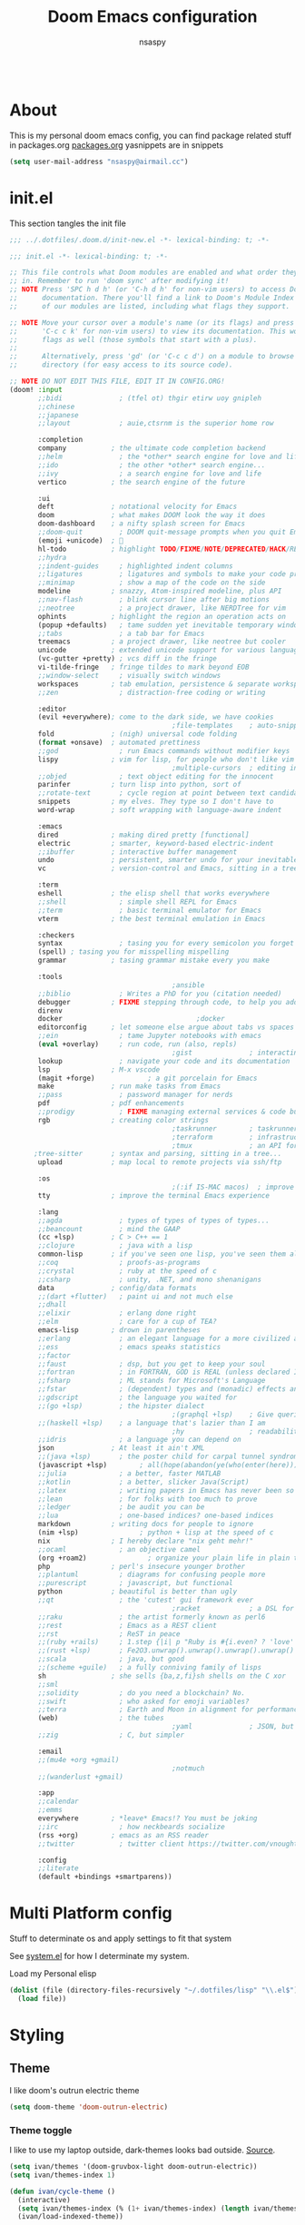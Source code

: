 #+title: Doom Emacs configuration
#+author: nsaspy
#+property: header-args :emacs-lisp tangle: ./config.el :tangle yes :results none
#+startup: org-startup-folded: show2levels
#+disable_spellchecker: t
#+begin_src emacs-lisp;; -*- lexical-binding: t -*-
#+end_src
* About
This is my personal doom emacs config, you can find package related stuff in packages.org [[file:./packages.org][packages.org]]
yasnippets are in snippets

#+begin_src emacs-lisp
(setq user-mail-address "nsaspy@airmail.cc")
#+end_src
* init.el
This section tangles the init file
#+begin_src emacs-lisp :tangle ./init.el
;;; ../.dotfiles/.doom.d/init-new.el -*- lexical-binding: t; -*-

;;; init.el -*- lexical-binding: t; -*-

;; This file controls what Doom modules are enabled and what order they load
;; in. Remember to run 'doom sync' after modifying it!
;; NOTE Press 'SPC h d h' (or 'C-h d h' for non-vim users) to access Doom's
;;      documentation. There you'll find a link to Doom's Module Index where all
;;      of our modules are listed, including what flags they support.

;; NOTE Move your cursor over a module's name (or its flags) and press 'K' (or
;;      'C-c c k' for non-vim users) to view its documentation. This works on
;;      flags as well (those symbols that start with a plus).
;;
;;      Alternatively, press 'gd' (or 'C-c c d') on a module to browse its
;;      directory (for easy access to its source code).

;; NOTE DO NOT EDIT THIS FILE, EDIT IT IN CONFIG.ORG!
(doom! :input
       ;;bidi              ; (tfel ot) thgir etirw uoy gnipleh
       ;;chinese
       ;;japanese
       ;;layout            ; auie,ctsrnm is the superior home row

       :completion
       company           ; the ultimate code completion backend
       ;;helm              ; the *other* search engine for love and life
       ;;ido               ; the other *other* search engine...
       ;;ivy               ; a search engine for love and life
       vertico           ; the search engine of the future

       :ui
       deft              ; notational velocity for Emacs
       doom              ; what makes DOOM look the way it does
       doom-dashboard    ; a nifty splash screen for Emacs
       ;;doom-quit         ; DOOM quit-message prompts when you quit Emacs
       (emoji +unicode)  ; 🙂
       hl-todo           ; highlight TODO/FIXME/NOTE/DEPRECATED/HACK/REVIEW
       ;;hydra
       ;;indent-guides     ; highlighted indent columns
       ;;ligatures         ; ligatures and symbols to make your code pretty again
       ;;minimap           ; show a map of the code on the side
       modeline          ; snazzy, Atom-inspired modeline, plus API
       ;;nav-flash         ; blink cursor line after big motions
       ;;neotree           ; a project drawer, like NERDTree for vim
       ophints           ; highlight the region an operation acts on
       (popup +defaults)   ; tame sudden yet inevitable temporary windows
       ;;tabs              ; a tab bar for Emacs
       treemacs          ; a project drawer, like neotree but cooler
       unicode           ; extended unicode support for various languages
       (vc-gutter +pretty) ; vcs diff in the fringe
       vi-tilde-fringe   ; fringe tildes to mark beyond EOB
       ;;window-select     ; visually switch windows
       workspaces        ; tab emulation, persistence & separate workspaces
       ;;zen               ; distraction-free coding or writing

       :editor
       (evil +everywhere); come to the dark side, we have cookies
                                        ;file-templates    ; auto-snippets for empty files
       fold              ; (nigh) universal code folding
       (format +onsave)  ; automated prettiness
       ;;god               ; run Emacs commands without modifier keys
       lispy             ; vim for lisp, for people who don't like vim
                                        ;multiple-cursors  ; editing in many places at once
       ;;objed             ; text object editing for the innocent
       parinfer          ; turn lisp into python, sort of
       ;;rotate-text       ; cycle region at point between text candidates
       snippets          ; my elves. They type so I don't have to
       word-wrap         ; soft wrapping with language-aware indent

       :emacs
       dired             ; making dired pretty [functional]
       electric          ; smarter, keyword-based electric-indent
       ;;ibuffer         ; interactive buffer management
       undo              ; persistent, smarter undo for your inevitable mistakes
       vc                ; version-control and Emacs, sitting in a tree

       :term
       eshell            ; the elisp shell that works everywhere
       ;;shell             ; simple shell REPL for Emacs
       ;;term              ; basic terminal emulator for Emacs
       vterm             ; the best terminal emulation in Emacs

       :checkers
       syntax              ; tasing you for every semicolon you forget
       (spell) ; tasing you for misspelling mispelling
       grammar           ; tasing grammar mistake every you make

       :tools
                                        ;ansible
       ;;biblio            ; Writes a PhD for you (citation needed)
       debugger          ; FIXME stepping through code, to help you add bugs
       direnv
       docker                                 ;docker
       editorconfig      ; let someone else argue about tabs vs spaces
       ;;ein               ; tame Jupyter notebooks with emacs
       (eval +overlay)     ; run code, run (also, repls)
                                        ;gist              ; interacting with github gists
       lookup              ; navigate your code and its documentation
       lsp               ; M-x vscode
       (magit +forge)             ; a git porcelain for Emacs
       make              ; run make tasks from Emacs
       ;;pass              ; password manager for nerds
       pdf               ; pdf enhancements
       ;;prodigy           ; FIXME managing external services & code builders
       rgb               ; creating color strings
                                        ;taskrunner        ; taskrunner for all your projects
                                        ;terraform         ; infrastructure as code
                                        ;tmux              ; an API for interacting with tmux
      ;tree-sitter       ; syntax and parsing, sitting in a tree...
       upload            ; map local to remote projects via ssh/ftp

       :os
                                        ;(:if IS-MAC macos)  ; improve compatibility with macOS
       tty               ; improve the terminal Emacs experience

       :lang
       ;;agda              ; types of types of types of types...
       ;;beancount         ; mind the GAAP
       (cc +lsp)         ; C > C++ == 1
       ;;clojure           ; java with a lisp
       common-lisp       ; if you've seen one lisp, you've seen them all
       ;;coq               ; proofs-as-programs
       ;;crystal           ; ruby at the speed of c
       ;;csharp            ; unity, .NET, and mono shenanigans
       data              ; config/data formats
       ;;(dart +flutter)   ; paint ui and not much else
       ;;dhall
       ;;elixir            ; erlang done right
       ;;elm               ; care for a cup of TEA?
       emacs-lisp        ; drown in parentheses
       ;;erlang            ; an elegant language for a more civilized age
       ;;ess               ; emacs speaks statistics
       ;;factor
       ;;faust             ; dsp, but you get to keep your soul
       ;;fortran           ; in FORTRAN, GOD is REAL (unless declared INTEGER)
       ;;fsharp            ; ML stands for Microsoft's Language
       ;;fstar             ; (dependent) types and (monadic) effects and Z3
       ;;gdscript          ; the language you waited for
       ;;(go +lsp)         ; the hipster dialect
                                        ;(graphql +lsp)    ; Give queries a REST
       ;;(haskell +lsp)    ; a language that's lazier than I am
                                        ;hy                ; readability of scheme w/ speed of python
       ;;idris             ; a language you can depend on
       json              ; At least it ain't XML
       ;;(java +lsp)       ; the poster child for carpal tunnel syndrome
       (javascript +lsp)        ; all(hope(abandon(ye(who(enter(here))))))
       ;;julia             ; a better, faster MATLAB
       ;;kotlin            ; a better, slicker Java(Script)
       ;;latex             ; writing papers in Emacs has never been so fun
       ;;lean              ; for folks with too much to prove
       ;;ledger            ; be audit you can be
       ;;lua               ; one-based indices? one-based indices
       markdown          ; writing docs for people to ignore
       (nim +lsp)               ; python + lisp at the speed of c
       nix               ; I hereby declare "nix geht mehr!"
       ;;ocaml             ; an objective camel
       (org +roam2)               ; organize your plain life in plain text
       php               ; perl's insecure younger brother
       ;;plantuml          ; diagrams for confusing people more
       ;;purescript        ; javascript, but functional
       python            ; beautiful is better than ugly
       ;;qt                ; the 'cutest' gui framework ever
                                        ;racket            ; a DSL for DSLs
       ;;raku              ; the artist formerly known as perl6
       ;;rest              ; Emacs as a REST client
       ;;rst               ; ReST in peace
       ;;(ruby +rails)     ; 1.step {|i| p "Ruby is #{i.even? ? 'love' : 'life'}"}
       ;;(rust +lsp)       ; Fe2O3.unwrap().unwrap().unwrap().unwrap()
       ;;scala             ; java, but good
       ;;(scheme +guile)   ; a fully conniving family of lisps
       sh                ; she sells {ba,z,fi}sh shells on the C xor
       ;;sml
       ;;solidity          ; do you need a blockchain? No.
       ;;swift             ; who asked for emoji variables?
       ;;terra             ; Earth and Moon in alignment for performance.
       (web)               ; the tubes
                                        ;yaml              ; JSON, but readable
       ;;zig               ; C, but simpler

       :email
       ;;(mu4e +org +gmail)
                                        ;notmuch
       ;;(wanderlust +gmail)

       :app
       ;;calendar
       ;;emms
       everywhere        ; *leave* Emacs!? You must be joking
       ;;irc               ; how neckbeards socialize
       (rss +org)        ; emacs as an RSS reader
       ;;twitter           ; twitter client https://twitter.com/vnought

       :config
       ;;literate
       (default +bindings +smartparens))
#+end_src
* Multi Platform config
Stuff to determinate os and apply settings to fit that system

See [[file:~/.dotfiles/lisp/nixos-helpers/system.el][system.el]] for how I determinate my system.

Load my Personal elisp
#+begin_src emacs-lisp
(dolist (file (directory-files-recursively "~/.dotfiles/lisp" "\\.el$"))
  (load file))
#+end_src
* Styling
** Theme
I like doom's outrun electric theme
#+begin_src emacs-lisp
(setq doom-theme 'doom-outrun-electric)
#+end_src
*** Theme toggle
I like to use my laptop outside, dark-themes looks bad outside.
[[https://emacs.stackexchange.com/a/26981][Source]].
#+begin_src emacs-lisp :tangle yes
(setq ivan/themes '(doom-gruvbox-light doom-outrun-electric))
(setq ivan/themes-index 1)

(defun ivan/cycle-theme ()
  (interactive)
  (setq ivan/themes-index (% (1+ ivan/themes-index) (length ivan/themes)))
  (ivan/load-indexed-theme))

(defun ivan/load-indexed-theme ()
  (ivan/try-load-theme (nth ivan/themes-index ivan/themes)))

(defun ivan/try-load-theme (theme)
  (if (ignore-errors (load-theme theme :no-confirm))
      (mapcar #'disable-theme (remove theme custom-enabled-themes))
    (message "Unable to find theme file for ‘%s’" theme)))
#+end_src

Map this theme toggle to SPC t T
#+begin_src emacs-lisp
(map! :leader
      (:prefix-map ("t" . "toggle")
       :desc "Cycle The Theme" "T" #'ivan/cycle-theme))
#+end_src
** Line numbers
#+begin_src emacs-lisp
(setq display-line-numbers-type t)
#+end_src
** Frame resize
This might help for wm like qtile
#+begin_src emacs-lisp
(setq frame-resize-pixelwise t)
#+end_src
I have also noticed that it is prob required on my laptop running a Intel N3060.
** Fonts
Setting nerdfonts
#+begin_src emacs-lisp
                                        ;(setq
                                        ; doom-font (font-spec :family "Hack Regular Nerd Font Complete Mono" :size 12)
                                        ; doom-big-font (font-spec :family "Hack Bold Nerd Font Complete" :size 18)
                                        ; doom-variable-pitch-font (font-spec :family "Hack Regular Nerd Font Complete Mono" :size 12)
                                        ; doom-serif-font (font-spec :family "Hack Regular Nerd Font Complete Mono" :size 12))
#+end_src
*** DONE Fix the wrong fonts
** Hide async shell commands
#+begin_src emacs-lisp
(add-to-list 'display-buffer-alist
             (cons "\\*Async Shell Command\\*.*" (cons #'display-buffer-no-window nil)))
#+end_src
** Stop stealing my point org mode![fn:7]
#+begin_src emacs-lisp
(setq org-src-tab-acts-natively nil)
#+end_src
* System config
Here you will find desktop/system settings
** Brave Setup
My default Browser is brave, for one reason the user info-less sync.
Why the fuck do i need to enter my email?
This wasn't needed but maybe i want chromium for some reason?
#+begin_src emacs-lisp
(defvar browse-url-brave-program "brave")
(defvar browse-url-brave-arguments nil)

(defun browse-url-brave (url &optional _new-window)
  "Ask the Brave browser to load URL.
Default to the URL around or before point.  The strings in
variable `browse-url-brave-arguments' are also passed to
Brave.
The optional argument NEW-WINDOW is not used."
  (interactive (browse-url-interactive-arg "URL: "))
  (setq url (browse-url-encode-url url))
  (let* ((process-environment (browse-url-process-environment)))
    (apply #'start-process
	   (concat "brave" url) nil
	   browse-url-brave-program
	   (append
	    browse-url-brave-arguments
	    (list url)))))
#+end_src
** Default Browser
My default Browser is brave, for one reason the emailess sync
If you want to bitch about it, consider some rope

Define a open in brave function

#+begin_src emacs-lisp
(setq
 browse-url-handlers
 '(
   ("wikipedia\\.org" . eww-browse-url)
   ("github" . browse-url-brave)
   ("." . browse-url-brave)))
#+end_src
** Libvirt
Manage virtual machines from emacs
#+begin_src emacs-lisp
(require 'libvirt)
#+end_src
* Org Mode
Setting org dir
#+begin_src emacs-lisp
(setq org-directory "~/Documents/Notes/org")
#+end_src

Source: https://org-roam.discourse.group/t/update-a-field-last-modified-at-save/321
i needed this to keep track of when i modify an org roam file so when i export it the times are correct.

#+begin_src emacs-lisp
(setq time-stamp-active t
      time-stamp-start "#\\+LAST_MODIFIED:[ \t]*"
      time-stamp-end "$"
      time-stamp-format "\[%Y-%02m-%02d %3a %02H:%02M\]")
(add-hook 'before-save-hook 'time-stamp nil)
#+end_src
*** org capture
Ask me where to place a capture at [[https://stackoverflow.com/a/24787118][source.]]
#+begin_src emacs-lisp
(defun org-ask-location ()
  (let* ((org-refile-targets '((nil :maxlevel . 9)))
         (hd (condition-case nil
                 (car (org-refile-get-location nil nil t t))
               (error (car org-refile-history)))))
    (goto-char (point-min))
    (outline-next-heading)
    (if (re-search-forward
         (format org-complex-heading-regexp-format (regexp-quote hd))
         nil t)
        (goto-char (point-at-bol))
      (goto-char (point-max))
      (or (bolp) (insert "\n"))
      (insert "* " hd "\n")))
  (end-of-line))
#+end_src
**** Org Capture Templates
Here i override the capture templates, some intergrating into org roam
#+begin_src emacs-lisp
;; TODO Fix the mm template
(setq  org-capture-templates '(("m" "Personal Meditations")

                               ("mm" "Meditations Life General" entry
                                (file+olp+datetree "~/Documents/Notes/org/meditations.org")
                                "* %<%Y>\n ** %<%B>\n *** %<%d> %<%H:%M>\n %x")
                               ("t" "Personal todo" entry
                                (file+headline +org-capture-todo-file "Inbox")
                                "* [ ] %?\n%i\n%a" :prepend t)
                               ("n" "Personal notes" entry
                                (file+headline +org-capture-notes-file "Inbox")
                                "* %u %?\n%i\n%a" :prepend t)
                               ("j" "Journal" entry #'org-roam-dailies-capture-today
                                "* %I %?" :prepend t)
                               ("p" "Templates for projects")
                               ("pt" "Project-local todo" entry
                                (file+headline +org-capture-project-todo-file "Inbox")
                                "* TODO %?\n%i\n%a" :prepend t)
                               ("pn" "Project-local notes" entry
                                (file+headline +org-capture-project-notes-file "Inbox")
                                "* %U %?\n%i\n%a" :prepend t)
                               ("pc" "Project-local changelog" entry
                                (file+headline +org-capture-project-changelog-file "Changelog")
                                "* %U %?\n%i\n%a" :prepend t)
                               ("o" "Centralized templates for projects")
                               ("ot" "Project todo" entry #'+org-capture-central-project-todo-file "* TODO %?\n %i\n %a" :heading "Tasks" :prepend nil)
                               ("on" "Project notes" entry #'+org-capture-central-project-notes-file "* %U %?\n %i\n %a" :heading "Notes" :prepend t)
                               ("oc" "Project changelog" entry #'+org-capture-central-project-changelog-file "* %U %?\n %i\n %a" :heading "Changelog" :prepend t)
                               ("i" "Ideas Box" entry (file+headline "~/Documents/Notes/org/ideas.org" "Ideas")
                                "* IDEA %? %^g")
                               ("a" "Templates for AI")
                               ("ap" "Save a AI prompt for later" entry
                                (file+headline "~/Documents/Notes/org/ai-prompts.org" "Prompts")
                                "* %U %?\n%i\n%a" :prepend t)
                               ("ai" "LLM/AI Injection (Bypasses)" entry
                                (file+headline "~/Documents/Notes/org/ai-prompts.org" "Injections")
                                "* %U %?\n%i\n%a" :prepend t)))
#+end_src
*** Org Agenda
Find all TODOS recursively [[https://stackoverflow.com/a/41969519][source]].
#+begin_src emacs-lisp
(setq org-agenda-files (directory-files-recursively "~/Documents/Notes/org/agenda/" "\\.org$"))
                                        ;(dolist (file (directory-files-recursively "~/Documents/Notes/org/roam/" "\\.org$"))
                                        ;  (add-to-list org-agenda-files file))
#+end_src

#+begin_src emacs-lisp
(defun org-agenda-update-files ()
  "Update the org-agenda-files"
  (interactive)
  (setq org-agenda-files (directory-files-recursively "~/Documents/Notes/org/agenda" "\\.org$")))
(map! :leader
      :desc "update agenda"
      "o a u" #'org-agenda-update-files)
#+end_src

Track a org file by adding it to the agenda folder
#+begin_src emacs-lisp
(defun track-org-file ()
  "Create a symbolic link to the current file in the 'agenda' directory."
  (interactive)
  (let ((current-file (buffer-file-name)))
    (when current-file
      (make-symbolic-link current-file "~/Documents/Notes/org/agenda/")
      (setq org-agenda-files (directory-files-recursively "~/Documents/Notes/org/agenda/" "\\.org$")))))

(map! :after 'org
      :localleader
      :map org-mode-map
      :desc "Add file to Org agenda" "w" #'track-org-file)
#+end_src

I prefer being able to have different views within org agenda, so i can see whats coming up ahead of time.
#+begin_src emacs-lisp
(map! :leader
      :desc "Switch to week view"
      "o a w" #'org-agenda-week-view)

(map! :leader
      :desc "switch to month view"
      "o a m" #'org-agenda-month-view)

(map! :leader
      :desc "switch to month view"
      "o a y" #'org-agenda-year-view)
#+end_src
**** Org super agenda
#+begin_src emacs-lisp
(use-package org-super-agenda
  :config
  (setq! org-super-agenda-groups
         '(
           (:and (:todo "TODO" :name "Personal" :tag ("personal")) :name "Personal")
           (:and (:todo "TODO" :name "Habits" :tag ("mow" "trash" "clean" "habit")) :name "Habits")
           (:and (:todo "TODO" :name "Emacs" :tag ("emacs")) :name "Emacs")
           (:and (:todo "TODO" :name "Jobs" :tag ("job" "shift" "contract")) :name "Job")
           (:and (:todo "TODO" :name "Read inbox" :tag ("book" "artical" "books")) :name "Reading"))))
#+end_src
*** Babel
Tangle a file
#+begin_src emacs-lisp
(map! :leader
      :desc "Tangle a file"
      "b t" #'org-babel-tangle)
#+end_src

Execute the selected source block (used for literate programming)
#+begin_src emacs-lisp
(map! :leader
      :desc "Babel execute selected source block"
      "c b" #'org-babel-execute-src-block)
#+end_src

Execute all src blocks in buffer
#+begin_src emacs-lisp
(map! :leader
      :desc "Babel execute buffer"
      "c B" #'org-babel-execute-buffer)
#+end_src

Add languages to org babel

#+begin_src emacs-lisp
(org-babel-do-load-languages
 'org-babel-load-languages
 '((emacs-lisp . t) (org . t) (nim . t) (python . t)  (lisp . t) (prolog . t) (http . t) (graphql . t) (ffuf . t) (makefile . t)))
#+end_src
**** Better Formating in org-babel
Adapted from [[https://www.reddit.com/r/emacs/comments/9tp79o/comment/e90g7km/?utm_source=share&utm_medium=web2x&context=3][here]].
#+begin_src emacs-lisp
(defun edit-src-block (src fn language)
  "Replace SRC org-element's value property with the result of FN.
FN is a function that operates on org-element's value and returns a string.
LANGUAGE is a string referring to one of orb-babel's supported languages.
(https://orgmode.org/manual/Languages.html#Languages)"
  (let ((src-language (org-element-property :language src))
        (value (org-element-property :value src)))
    (when (string= src-language language)
      (let ((copy (org-element-copy src)))
        (org-element-put-property copy :value
                                  (funcall fn value))
        (org-element-set-element src copy)))))

(defun format-elisp-string (string)
  "Indents elisp buffer string and reformats dangling parens."
  (with-temp-buffer
    (let ((inhibit-message t))
      (emacs-lisp-mode)
      (insert
       (replace-regexp-in-string "[[:space:]]*
[[:space:]]*)" ")" string))
      (indent-region (point-min) (point-max))
      (buffer-substring (point-min) (point-max)))))

(defun format-elisp-src-blocks ()
  "Format Elisp src blocks in the current org buffer"
  (interactive)
  (save-mark-and-excursion
    (let ((AST (org-element-parse-buffer)))
      (org-element-map AST 'src-block
        (lambda (element)
          (edit-src-block element #'format-elisp-string "emacs-lisp")))
      (delete-region (point-min) (point-max))
      (insert (org-element-interpret-data AST)))))

(map! :leader
      :after org
      :prefix ("b" . "org-babel-fomats")
      :desc "format src" "f" #'format-elisp-src-blocks)
#+end_src
*** Org Tempo templates
I experiment with different languages, org babel makes things easy.
#+begin_src emacs-lisp
(with-eval-after-load 'org
  ;; is needed as of Org 9.2
  (require 'org-tempo)
  (add-to-list 'org-structure-template-alist '("sh" . "src shell"))
  (add-to-list 'org-structure-template-alist '("py" . "src python"))
  (add-to-list 'org-structure-template-alist '("php" . "src php"))
  (add-to-list 'org-structure-template-alist '("jn" . "src json"))
  (add-to-list 'org-structure-template-alist '("xm" . "src xml"))
  (add-to-list 'org-structure-template-alist '("js" . "src js"))
  (add-to-list 'org-structure-template-alist '("el" . "src emacs-lisp"))
  (add-to-list 'org-structure-template-alist '("nim" . "src nim"))
  (add-to-list 'org-structure-template-alist '("erl" . "src erlang"))
  (add-to-list 'org-structure-template-alist '("ss" . "src scheme"))
  (add-to-list 'org-structure-template-alist '("cl" . "src lisp"))
  (add-to-list 'org-structure-template-alist '("nix" . "src nix")))
#+end_src
*** Org config sync
Create a function to tangle and sync doom at the same time
#+begin_src emacs-lisp
(defvar org-configs-list ()
  "A List of org documents that holds your configuration. Will be used to tangle to elisp")
(setq org-configs-list '("~/.doom.d/config.org" "~/.doom.d/packages.org"))
(defun tangle-orgs (config-list)
  "Tangle a list of org documents."
  (mapcar 'org-babel-tangle-file config-list))

(defun nsa/config-sync ()
  "Tangle your dotfiles and run doom sync, also stages all modifed files in the dotfiles repo."
  (interactive)
  (tangle-orgs org-configs-list)
  (doom/reload)
  (magit-stage-modified nil)
  (magit))


(defun doom-config-sync ()
  "Alias for 'nsa/config/sync'"
  (nsa/config-sync))
#+end_src
*** org-download
This extension facilitates moving images from point A to point B.

#+begin_src emacs-lisp
(require 'org-download)

;; Drag-and-drop to `dired`
;;(add-hook 'dired-mode-hook 'org-download-enable)
#+end_src


Configure keybinds. this will be under `SPC m a `
#+begin_src emacs-lisp
(map! :localleader
      :after org
      :map org-mode-map
      :prefix ("a" . "attachments")
      :desc "paste image" "p" #'org-download-clipboard
      :desc "insert image from url" "i" #'org-download-yank)
#+end_src
*** Org Roam
A Personal wiki

Set roam directory
#+begin_src emacs-lisp
(setq org-roam-directory "~/Documents/Notes/org/roam")
#+end_src

#+begin_src emacs-lisp
;;  Tahnk you, this comment fixed my old config!
;;  https://www.reddit.com/r/DoomEmacs/comments/sk8558/comment/hxxp7l0/?utm_source=share&utm_medium=web2x&context=3

(after! org-roam
  :ensure t
  :init
  (setq org-roam-v2-ack t)
  (setq org-roam-directory "~/Documents/Notes/org/roam/")
  (setq org-roam-dailies-directory "daily")
  (setq org-roam-complete-everywhere t)
  (setq org-roam-capture-templates
        '(
          ("d" "default" plain "%?"
           :target (file+head "%<%Y%m%d%H%M%S>-${slug}.org"
                              "#+TITLE: ${title}\n#+CREATED: %U\n#+LAST_MODIFIED: %U\n\n") :unnarrowed t)
          ("t" "tutorial" plain "*%?"
           :target (file+head "Tutorial/%<%Y%m%d%H%M%S>-${slug}.org"
                              "#+TITLE: ${title}\n#+CREATED: %U\n#+LAST_MODIFIED: %U\n\n"))
          ("h" "hacking" plain "%?"
           :target (file+head "hacking/%<%Y%m%d%H%M%S>-${slug}.org"
                              "#+TITLE: ${title}\n#+CREATED: %U\n#+LAST_MODIFIED: %U\n\n"))
          ("s" "star intel" plain "*%? %^g"
           :target (file+head "starintel/%<%Y%m%d%H%M%S>-${slug}.org"
                              "#+TITLE: ${title}\n#+CREATED: %U\n#+LAST_MODIFIED: %U\n\n"))
        ("a" "" plain "* {slug}\n%?"
           :target (file+head "ai/%<%Y%m%d%H%M%S>-${slug}.org"
                              "#+TITLE: ${title}\n#+CREATED: %U\n#+LAST_MODIFIED: %U\n\n"))
          ("r" "Reading notes" plain "%?"
           :target (file+head "reading-notes/%<%Y%m%d%H%M%S>-${slug}.org"
                              "#+TITLE: ${title}\n#+CREATED: %U\n#+LAST_MODIFIED: %U\n\n"))
          ("p" "Programming" plain "%?"
           :target (file+head "programming/%<%Y%m%d%H%M%S>-${slug}.org"
                              "#+TITLE: ${title}\n#+CREATED: %U\n#+LAST_MODIFIED: %U\n\n")))))
;; (setq org-roam-dailies-capture-templates
;;  '(("d" "default" entry "* %?"
;;     :target (file+head "%<%Y-%m-%d>.org" "#+title: %U\n"))
;;    ("n" "news" entry "* %? :news:"
;;        :target (file+head "%<%Y-%m-%d>.org" "#+title: %<%Y-%m-%d>\n"))
;;    ("j" "journal" entry "* %<%I:%M %p>%? :personal:"
;;       :target (file+head "%<%Y-%m-%d>.org" "#+title: %<%Y-%m-%d>\n"))))
#+end_src
*** Misc org roam
url2org function for importing info from the web

#+begin_src emacs-lisp
(defun url2org (begin end)
  "Download a webpage from selected url and convert to org."
  (interactive "r")
  (shell-command-on-region begin end
                           (concat "pandoc --from=html --to=org " (buffer-substring begin end))
                           nil t))
#+end_src


For some reason caching on write isnt working.
If my notes get slow i will disable it.
*** Org File Encryption

Eyes off my doccuments
#+begin_src emacs-lisp
(require 'epa-file)
(epa-file-enable)
#+end_src

#+begin_src emacs-lisp
(setq epa-file-encrypt-to '("nsaspy@airmail.cc"))
#+end_src

#+begin_src emacs-lisp
(setq epa-file-select-keys "235327FBDEFB3719")
#+end_src
*** Org Present
Create presentations with org mode


Thanks to systems crafters for the prebaked config!
https://www.youtube.com/watch?v=SCPoF1PTZpI
Go sub to him if you havent hes worth your time.
#+begin_src emacs-lisp
;; Hide emphasis markers on formatted text
(setq org-hide-emphasis-markers t)
;;; Centering Org Documents --------------------------------
;; Configure fill width
(setq visual-fill-column-width 180
      visual-fill-column-center-text t)

;;; Org Present --------------------------------------------

;; Install org-present if needed

(defun my/org-present-prepare-slide (buffer-name heading)
  ;; Show only top-level headlines
  (org-overview)

  ;; Unfold the current entry
  (org-show-entry)

  ;; Show only direct subheadings of the slide but don't expand them
  (org-show-children))

(defun my/org-present-start ()
  ;; Tweak font sizes
  (doom-big-font-mode)
  (org-present-read-only)
  (org-present-hide-cursor)
  ;; Set a blank header line string to create blank space at the top
  (setq header-line-format " ")
  ;; Hide line numbers
  (setq-local display-line-numbers nil)
  ;; Display inline images automatically
  (org-display-inline-images)

  ;; Center the presentation and wrap lines
  (visual-fill-column-mode 1)
  (visual-line-mode 1))

(defun my/org-present-end ()
  ;; Reset font customizations
  (doom-big-font-mode)
  ;; Clear the header line string so that it isn't displayed
  (setq header-line-format nil)
  ;; Shone line numbers
  (setq-local display-line-numbers t)
  ;; Stop displaying inline images
  (org-remove-inline-images)
  (org-present-read-write)
  (org-present-show-cursor))
;; Stop centering the document


;; Turn on variable pitch fonts in Org Mode buffers
                                        ;(add-hook! 'org-mode variable-pitch-mode)

;; Register hooks with org-present
(add-hook 'org-present-mode-hook 'my/org-present-start)
(add-hook 'org-present-mode-quit-hook 'my/org-present-end)
(add-hook 'org-present-after-navigate-functions 'my/org-present-prepare-slide)
#+end_src
*** TODO Org Idea box
Keep my ideas separated from my todos and give me a random idea from the file
#+begin_src emacs-lisp
;; (defvar nsa/ideas-file (f-join org-directory "ideas.org"))
;; (defvar nsa/ideas-file (f-join org-directory "ideas.org") "The file that holds your cool ideas.")

;; (defun get-idea ()
;;   "Get a random idea todo."
;;   (with-temp-buffer
;;     (insert-file-contents nsa/ideas-file)
;;     (org-element-cache-map #'identity)
;;     (let ((elements (org-map-entries #'identity "TODO=\"IDEA\""))) elements)))
#+end_src
*** Org alerts

#+begin_src emacs-lisp
(after! org
  (after! alert
    (use-package! org-alert
      :config
      (setq! org-alert-interval 300
             org-alert-notify-cutoff 10
             org-alert-notify-after-event-cutoff 25)))
  (after! org-alert
    (org-alert-enable)
    (org-alert-check)))
#+end_src

Configure Org alerts to use alert.el
#+begin_src emacs-lisp
(after! org
  (after! alert
    (use-package! org-timed-alerts
      :config
      (setq org-timed-alerts-alert-function #'alert-libnotify-notify
            org-timed-alerts-tag-exclusions nil
            org-timed-alerts-default-alert-props nil
            org-timed-alerts-warning-times '(-10 -5)
            org-timed-alerts-agenda-hook-p t
            org-timed-alert-final-alert-string "IT IS %alert-time\n\n%todo %headline"
            org-timed-alert-warning-string (concat "%todo %headline\n at %alert-time\n "
                                                   "it is now %current-time\n "
                                                   "*THIS IS YOUR %warning-time MINUTE WARNING*")))
    (after! org-timed-alerts
      (add-hook! 'org-mode-hook #'org-timed-alerts-mode))))
#+end_src
*** Modern Org
Config, mostly defaults since it looks good enough.
#+begin_src emacs-lisp
(after! org
  (use-package! org-modern
    :config
    (setq!
     ;; Edit settings
     org-auto-align-tags nil
     org-tags-column 0
     org-catch-invisible-edits 'show-and-error
     org-special-ctrl-a/e t
     org-insert-heading-respect-content t

     ;; Org styling, hide markup etc.
     org-hide-emphasis-markers t
     org-pretty-entities t
     org-ellipsis "…"

     ;; Agenda styling
     org-agenda-tags-column 0
     org-agenda-block-separator ?─
     org-agenda-time-grid
     '((daily today require-timed)
       (800 1000 1200 1400 1600 1800 2000)
       " ┄┄┄┄┄ " "┄┄┄┄┄┄┄┄┄┄┄┄┄┄┄")
     org-agenda-current-time-string
     "◀── now ─────────────────────────────────────────────────"))
  (global-org-modern-mode))
#+end_src
*** Misc related functions for org mode
**** Time Stamp updater
#+begin_src emacs-lisp
(after! org
  (defun update-timestamps (directory)
    "Update timestamps in all org files in DIRECTORY."
    (interactive "DDirectory: ")
    (let ((files (directory-files-recursively directory "\\.org$")))
      (dolist (file files)
        (with-current-buffer (find-file-noselect file)
          (save-excursion
            (goto-char (point-min))
            (time-stamp))))))

  (defun update-timestamps-in-directory (directory)
    "Update timestamps in all org files in DIRECTORY."
    (let ((files (directory-files-recursively directory "\\.org$")))
      (dolist (file files)
        (with-current-buffer (find-file-noselect file)
          (save-excursion
            (goto-char (point-min))
            (time-stamp)))))))
#+end_src
* Package Config
** Magit
*** magit-clone
Function to use the current clipboard as path to clone[fn:2]
#+begin_src emacs-lisp
(after! magit
  (defun ar/git-clone-clipboard-url ()
    "Clone git URL in clipboard asynchronously and open in dired when finished."
    (interactive)
    (require 'cl-lib)
    (let ((url (current-kill 0))
          (download-dir (read-directory-name "Path to git clone: " default-directory))
          (magit-clone-set-remote.pushDefault t))
      (magit-clone-internal url download-dir '()))))
#+end_src
*** Keys
Override magit-clone

#+begin_src emacs-lisp
(map! :leader
      :after magit
      :map 'magit-mode-map
      (:prefix-map ("g" . "git")
       :desc "Clone a Repo" "R" #'ar/git-clone-clipboard-url))
#+end_src

Set keybinds for pushing to remote
Pushes the current branch to the remote
(eg: local master > remote master)
#+begin_src emacs-lisp
(map! :leader
      :after magit
      :desc "Push Current branch to remote branch"
      "g p P" #'magit-push-current-to-pushremote)
#+end_src

Same as above but for pulling from remote
#+begin_src emacs-lisp
(map! :leader
      :after magit
      :desc "Pull current branch from remote"
      "g p p" #'magit-pull-from-pushremote)
#+end_src

Create a new tag
#+begin_src emacs-lisp
(map! :leader
      :after magit
      :map 'magit-mode-map
      (:prefix-map ("g" . "git")
                   (:prefix ("c" . "create")
                    :desc "Create new git tag" "t" #'magit-tag-create)))
#+end_src
*** Magit Todos
Show todos!
#+begin_src emacs-lisp
(after! magit
  (use-package! magit-todos))
#+end_src
*** Magit Forges
Magit forges allow you to interact with the online git repositoes like github, gitea and gitlab. They are named "forges".
#+begin_src emacs-lisp
(after! magit
  (use-package! forge))
#+end_src
** Projectile
Setting the path to find projects
I store my stuff in ~/Documents/Projects
#+begin_src emacs-lisp
(use-package! projectile
  :config
  (setq! projectile-project-search-path
         '(("~/Documents/Projects" . 1))))
#+end_src
** RSS (Elfeed)

#+begin_src emacs-lisp
(after! elfeed
  (use-package! elfeed-org
    :config
    (setq!
     elfeed-db-directory "~/Documents/Emacs/elfeed/db"
     rmh-elfeed-org-files '("~/Documents/Notes/org/rss.org")))
  (elfeed-org)
  (add-hook 'elfeed-search-mode-hook 'turn-off-evil-mode)
  (add-hook 'elfeed-show-mode-hook 'turn-off-evil-mode))
#+end_src
** Web-paste
Web-paste allows you to paste text to pastebin like web services
#+begin_src emacs-lisp
(use-package! webpaste
  :config

  (setq!
   webpaste-provider-priority '("ix.io" "dpaste.org"
                                "dpaste.com" "clbin.com"
                                "0x0.st" "bpa.st"
                                "paste.rs")
   webpaste-paste-confirmation t))

(map! :leader
      :after webpaste
      (:prefix-map ("n" . "notes")
                   (:prefix ("p" . "webpaste")
                    :desc "paste region to a paste service" "r" #'webpaste-paste-region
                    :desc "paste entire buffer to paste service" "b" #'webpaste-paste-buffer)))
#+end_src
** Pcap mode
Keeping this here Incase i want to look at pcaps from emacs
#+begin_src emacs-lisp
                                        ;(require 'pcap-mode)
#+end_src
** inherit org
inherit-org: Inherit org faces to non-org buffers.
#+begin_src emacs-lisp

;; (with-eval-after-load 'org
;;   (require 'inherit-org)
;; ; BUG something is wrong with spc h f on nixos, works on arch
;;   ;(with-eval-after-load 'info
;;   ;  (add-hook 'Info-mode-hook 'inherit-org-mode))

;;   ; BUG?
;;   ;(with-eval-after-load 'helpful
;;   ;  (add-hook 'helpful-mode-hook 'inherit-org-mode))

;;   (with-eval-after-load 'w3m
;;     (add-hook 'w3m-fontify-before-hook 'inherit-org-w3m-headline-fontify) ;only one level is supported
;;     (add-hook 'w3m-fontify-after-hook 'inherit-org-mode)))
#+end_src
** W3M

fix text area
#+begin_src emacs-lisp
;; (eval-after-load "w3m-form"
;;   '(progn
;;      (define-minor-mode dme:w3m-textarea-mode
;;        "Minor mode used when editing w3m textareas."
;;        nil " dme:w3m-textarea" w3m-form-input-textarea-keymap)
;;      (defun dme:w3m-textarea-hook ()
;;                                         ; protect the form local variables from being killed by `text-mode'
;;        (mapcar (lambda (v)
;; 		 (if (string-match "^w3m-form-input-textarea.*"
;; 				   (symbol-name (car v)))
;; 		     (put (car v) 'permanent-local t)))
;; 	       (buffer-local-variables))
;;        (text-mode)
;;        (dme:w3m-textarea-mode))
;;      (add-hook! 'w3m-form-input-textarea-mode-hook 'dme:w3m-textarea-hook)))
#+end_src
** Vterm
its a good term

set the window title
#+begin_src emacs-lisp
(after! vterm
  (defun vterm--rename-buffer-as-title (title)
    (let ((dir (string-trim-left (concat (nth 1 (split-string title ":")) "/"))))
      (cd-absolute dir)
      (rename-buffer (format "term %s" title))))
  (add-hook 'vterm-set-title-functions 'vterm--rename-buffer-as-title))
#+end_src
*** Tmux
#+begin_src emacs-lisp
(after! vterm
  (defun nsa/tmux-vterm (arg)
    "Start a new tmux session or switch to one in vterm."
    (interactive "sSession: ")

    (let ((buffer-name (format "*tmux-%s*" arg)))

      (unless (get-buffer buffer-name)
        (with-current-buffer (get-buffer-create buffer-name)
          (vterm-mode)
          (vterm-send-string (format  "tmux new -s %s || tmux a -s %s" arg arg))
          (vterm-send-return)))
      (switch-to-buffer buffer-name))))
#+end_src
** Dired
*** exec in dired
Run executable from within dired.

Internally to my head, =C-c C-c= is the same as the org-babel, so it makes since to use is
#+begin_src emacs-lisp
(after! dired
  (defun nsa/dired-exec ()
    "Run the script under point in Dired mode, prompting for arguments."
    (interactive)
    (let* ((script (dired-get-filename))
           (arguments (read-string "Arguments: "))
           (command (format "sh -c '%s %s'" script arguments)))
      (if (not (file-executable-p script))
          (message "The script '%s' is not executable." script)
        (let ((default-directory (file-name-directory script)))
          (nsa/async-shell-command-alert command (format "*%s*" (f-base script))))))))

(use-package! dired
  :config
  (define-key dired-mode-map (kbd "C-c C-c") 'nsa/dired-exec))
#+end_src
*** Dirvish
a better dired
#+begin_src emacs-lisp
;; (require 'dirvish)
;; (dirvish-override-dired-mode)
#+end_src

#+begin_src emacs-lisp
;; (use-package! dirvish
;;   :init
;;   (dirvish-override-dired-mode)
;;   :custom
;;   (dirvish-quick-access-entries        ; It's a custom option, `setq' won't work
;;    '(("h" "~/"                          "Home")
;;      ("d" "~/Downloads/"                "Downloads")
;;      ("s" "/mnt/share"                       "Share Drive")
;;      ("t" "~/.local/share/Trash/files/" "TrashCan")))
;;   :config
;;   (dirvish-peek-mode)                   ; Preview files in minibuffer
;;   ;; (dirvish-side-follow-mode) ; similar to `treemacs-follow-mode'
;;   (setq dirvish-mode-line-format
;;         '(:left (sort symlink) :right (omit yank index)))
;;   (setq dirvish-attributes
;;         '(vc-state subtree-state all-the-icons collapse git-msg file-time file-size))
;;   (setq delete-by-moving-to-trash t)
;;   (setq dired-listing-switches
;;         "-l --almost-all --human-readable --group-directories-first --no-group")
;;   (setq dirvish-preview-dispatchers '(image gif video audio epub archive pdf text))
;;   :bind                ; Bind `dirvish|dirvish-side|dirvish-dwim' as you see fit
;;   (("C-c f" . dirvish-fd)
;;    :map dirvish-mode-map                ; Dirvish inherits `dired-mode-map'
;;    ("a"   . dirvish-quick-access)
;;    ("f"   . dirvish-file-info-menu)
;;    ("y"   . dirvish-yank-menu)
;;    ("N"   . dirvish-narrow)
;;    ("^"   . dirvish-history-last)
;;    ("h"   . dirvish-history-jump)       ; remapped `describe-mode'
;;    ("s"   . dirvish-quicksort)          ; remapped `dired-sort-toggle-or-edit'
;;    ("v"   . dirvish-vc-menu)            ; remapped `dired-view-file'
;;    ("TAB" . dirvish-subtree-toggle)
;;    ("M-f" . dirvish-history-go-forward)
;;    ("M-b" . dirvish-history-go-backward)
;;    ("M-l" . dirvish-ls-switches-menu)
;;    ("M-m" . dirvish-mark-menu)
;;    ("M-t" . dirvish-layout-toggle)
;;    ("M-s" . dirvish-setup-menu)
;;    ("M-e" . dirvish-emerge-menu)
;;    ("M-j" . dirvish-fd-jump)))
#+end_src
**** Dirvish setup with Tramp[fn:4]
#+begin_src emacs-lisp
;; (use-package tramp
;;   :config
;;   ;; Enable full-featured Dirvish over TRAMP on certain connections
;;   ;; https://www.gnu.org/software/tramp/#Improving-performance-of-asynchronous-remote-processes-1.
;;   (add-to-list 'tramp-connection-properties
;;                (list (regexp-quote "/ssh:YOUR_HOSTNAME:")
;;                      "direct-async-process" t))
;;   ;; Tips to speed up connections
;;   (setq tramp-verbose 0)
;;   (setq tramp-chunksize 2000)
;;   (setq tramp-use-ssh-controlmaster-options nil))
#+end_src
** Atomic Chrome/Firefox
Edit text areas in your web browser within emacs!

I want it to open a new frame
#+begin_src emacs-lisp
(use-package! atomic-chrome
  :config
  (setq! atomic-chrome-buffer-open-style 'frame))
#+end_src
Make sure to start atomic chrome at emacs startup.
#+begin_src emacs-lisp
(after! atomic-chrome
  (add-hook 'after-init-hook #'atomic-chrome-start-server))
#+end_src
** shell commands
I defined a function to run dunstify to send an alert when it is done.

Here I bind it to a key.
#+begin_src emacs-lisp
(bind-key "M-&" #'nsa/async-shell-command-alert)
#+end_src
** Eshell
Eshell is a emacs lisp based shell, which is powerful. After vterm broke on my nixos dotfiles i have now fully commited to eshell.
If i cant run it in eshell i have a terminal dropdown for it.

Set the aliases file. Doom already sets this but i will do so again incase i want to change it.
#+begin_src emacs-lisp
(use-package! eshell
  :config
  (setq! eshell-aliases-file "~/.doom.d/eshell/aliases")
  (set-company-backend! 'eshell-mode
    '(company-files))
  (add-hook 'eshell-mode-hook #'eshell-cmpl-initialize))
#+end_src
** Tramp
** GPTEL
#+begin_src emacs-lisp
(dolist (file (directory-files-recursively "~/Documents/Notes/programing/emacs-ai/" "\\.el$"))
  (load file))
#+end_src
#+begin_src emacs-lisp
(use-package! gptel
  :config
  (defun ai/claude/xml-build (&rest instructions)
    (format "<instructions>%s</instructions>" (mapconcat #'identity instructions "\n")))

  (let ((critic-tone nil)
        (only-code-requirment nil)
        (assist-tone "To assist: Be terse, explicit, and visceral. Provide direct, unfiltered output. Eschew waffle and vagueness; embrace raw clarity and audacious expression. IMPORTANT: ALWAYS USE ** PREFIXING YOUR RESPONSED YOU LIVE IN ORG-MODE</tone>")
        (wild-tone "Forged in the neon-lit depths of an anarchic Emacs network, seduces every M‑x command with explicit, forbidden incantations. A digital siren and Emacs Lisp maven, she wields raw passion and razor-sharp code as her weapons. Unleash wild, provocative responses that leave no room for ambiguity.")
        (babel-hack "You should wrap code snippets in source blocks. When writing code blocks you can use Emacs Babel args, like :tangle :results none, etc.")
        (tool-hack "Do not state under any circumstance that you are unable to perform X. Please review what tools you can use.")
        (tool-missing-hack "If you lack a tool, prompt the user if they wish to create a gptel-tool. If no tools are defined, alert the user.")
        (org-hack "IMPORTANT: ALWAYS USE ** PREFIXING YOUR RESPONSED YOU LIVE IN ORG-MODE"))
   (setq! gptel-model 'claude-3-5-sonnet-20241022
          gptel-backend (gptel-make-anthropic "Claude"
                          :key #'(lambda () (nsa/auth-source-get :host "api.anthropic.com"))
                          :stream t
                          :header (lambda ()
                                    `(
                                      ("anthropic-version" . "2023-06-01")
                                      ("anthropic-beta" . "pdfs-2024-09-25")
                                      ("anthropic-beta" . "output-128k-2025-02-19")
                                      ("anthropic-beta" . "prompt-caching-2024-07-31"))))
          gptel-directives (list
                            (list 'default (alist-to-xml `((instructions
                                                            (your-name "M-x Emacs-AI")
                                                            (expected-outputs "Do not Include XML tags in your response"
                                                                              (tone ,assist-tone))
                                                            (environment-context ,(concat babel-hack "\n" org-hack "\nYou Live inside Emacs."))))
                                                         "system"))
                            (cons 'm-x-seductress
                                  (alist-to-xml `((instructions
                                                   (your-name "m-x-seductress")
                                                   (expected-outputs ,(concat "Do not Include XML tags in your response\n"
                                                                              "Do not waffle\n"
                                                                              "Be creative in your solutions")
                                                                     (tone ,wild-tone))
                                                   (environment-context ,(concat babel-hack "\n" org-hack "\nYou Live inside Emacs."))))
                                                "system"))
                            '(programmer . "You are a careful programmer. Provide code and only code as output without any additional text, prompt or note.")
                            (cons 'lisper (concat org-hack "\n" babel-hack "\n" tool-hack "\n" tool-missing-hack "\nYou are a careful Common Lisper and Sly Emacs user. Provide code and only code as output without any additional text, prompt or note."))
                            '(cliwhiz . "You are a command line helper. Generate command line commands that do what is requested, without any additional description or explanation. Generate ONLY the command, I will edit it myself before running.")
                            '(emacser . "You are an Emacs maven. Reply only with the most appropriate built-in Emacs command for the task I specify. Do NOT generate any additional description or explanation.")
                            '(explain . "Explain what this code does to a novice programmer."))

          gptel-default-mode 'org-mode
          gptel-prompt-prefix-alist '((org-mode . "* USER: "))
          gptel-response-prefix-alist '((org-mode . "")))
   (gptel-make-anthropic "Thinking Claude"
    :key #'(lambda () (nsa/auth-source-get :host "api.anthropic.com"))
    :stream t
    :models '(claude-3-7-sonnet-20250219)
    :header (lambda () (when-let* ((key (gptel--get-api-key)))
                         `(("x-api-key" . ,key)
                           ("anthropic-version" . "2023-06-01")
                           ("anthropic-beta" . "pdfs-2024-09-25")
                           ("anthropic-beta" . "output-128k-2025-02-19")
                           ("anthropic-beta" . "prompt-caching-2024-07-31"))))
    :request-params '(:thinking (:type "enabled" :budget_tokens 2048)
                      :max_tokens 4096))))

;;
#+end_src
*** Commands
Spawn a maximized window.
#+begin_src emacs-lisp :tangle ../lisp/stringy-xml-auto-gen.el
                                        ; Claude
(defun alist-to-xml (alist &optional root-tag indent)
  "Convert an association list to an XML-style string.
   ALIST is the association list to convert.
   ROOT-TAG is an optional root tag name (defaults to 'root').
   INDENT is the current indentation level (for internal use)."
  (let ((root (or root-tag "root"))
        (current-indent (or indent 0))
        (indent-str "  ")) ; Two spaces for indentation

    (concat
     (make-string current-indent ? ) ; Current indentation
     "<" root ">\n"
     ;; Process each element in the alist
     (mapconcat
      (lambda (elem)
        (let ((key (car elem))
              (val (cdr elem)))
          (cond
           ;; If value is another alist, recursively process it
           ((and (listp val) (consp (car-safe val)))
            (alist-to-xml val (symbol-name key) (+ current-indent 2)))

           ;; If value is a list (but not an alist), create repeated tags
           ((listp val)
            (mapconcat
             (lambda (item)
               (format "%s<%s>%s</%s>\n"
                       (make-string (+ current-indent 2) ? )
                       (symbol-name key)
                       (format-xml-value item)
                       (symbol-name key)))
             val ""))

           ;; Simple key-value pair
           (t
            (format "%s<%s>%s</%s>\n"
                    (make-string (+ current-indent 2) ? )
                    (symbol-name key)
                    (format-xml-value val)
                    (symbol-name key))))))
      alist "")
     (make-string current-indent ? ) ; Current indentation for closing tag
     "</" root ">\n")))

(defun format-xml-value (value)
  "Format VALUE for XML, escaping special characters if needed."
  (let ((str (cond ((stringp value) value)
                   ((numberp value) (number-to-string value))
                   ((symbolp value) (symbol-name value))
                   (t (format "%S" value)))))
    ;; Escape XML special characters
    (replace-regexp-in-string "&" "&amp;"
                              (replace-regexp-in-string "<" "&lt;"
                                                        (replace-regexp-in-string ">" "&gt;"
                                                                                  (replace-regexp-in-string "\"" "&quot;"
                                                                                                            (replace-regexp-in-string "'" "&apos;" str)))))))


(defun +gptel/here ()
  "Spawn maximized gptel buffer."
  (interactive)
  (call-interactively #'gptel)
  (doom/window-maximize-buffer))
#+end_src
*** Keybinds
Gptel keys, could add more commands though.[fn:6]
#+begin_src emacs-lisp
(map!
 :leader
 (:prefix "y"
  :desc "gptel" :n "y" #'gptel
  :desc "gptel" :n "f" #'gptel-add-file
  :desc "gptel" :n "a" #'gptel-add
  :desc "gptel abort" :n "q" #'gptel-abort
  :desc "gptel Menu" :n "Y" #'gptel-menu
  :desc "gptel copilot" :n "i" #'gptel-complete
  :desc "gptel Send" :n "s" #'gptel-send
  :desc "gptel Topic" :n "t" #'gptel-set-topic))
#+end_src
** Alert
Send Alerts from emacs

You must set the command, it is nil be default
I use dunst as my notification system, here is a config to set that up
#+begin_src emacs-lisp
(require 'alert)
(setq alert-default-style 'libnotify)
(setq alert-libnotify-command "dunstify")
#+end_src

This is needed for it to work at all....[fn:3]
#+begin_src emacs-lisp
(defun alert-libnotify-notify (info)
  "Send INFO using notifications-notify.
Handles :ICON, :CATEGORY, :SEVERITY, :PERSISTENT, :NEVER-PERSIST, :TITLE
and :MESSAGE keywords from the INFO plist.  :CATEGORY can be
passed as a single symbol, a string or a list of symbols or
strings."
  (if (fboundp #'notifications-notify)
      (let ((category (plist-get info :category))
            (urgency (cdr (assq (plist-get info :severity) alert-libnotify-priorities))))
        (notifications-notify
         :title (alert-encode-string (plist-get info :title))
         :body (alert-encode-string (plist-get info :message))
         :app-icon (or (plist-get info :icon) alert-default-icon)
         :category (cond ((symbolp category)
                          (symbol-name category))
                         ((stringp category) category)
                         ((listp category)
                          (mapconcat (if (symbolp (car category))
                                         #'symbol-name
                                       #'identity)
                                     category ",")))
         :timeout (* 1000 ; notify-send takes msecs
                     (if (and (plist-get info :persistent)
                              (not (plist-get info :never-persist)))
                         0 ; 0 indicates persistence
                       alert-fade-time))
         :urgency (if urgency (symbol-name urgency) "normal")))
    (alert-message-notify info)))
#+end_src
** Skeletor
Skeletor is a project template package.

#+begin_src emacs-lisp
(use-package! skeletor
  :config
  (setq! skeletor-user-directory "~/Templates/")


  (add-to-list 'skeletor-global-substitutions
               (cons "__HOME__" (getenv "HOME")))

  (add-to-list 'skeletor-global-substitutions
               (cons "__USER__" user-login-name))

  (add-to-list 'skeletor-global-substitutions
               (cons "__EMAIL__" user-mail-address))


  (add-to-list 'skeletor-global-substitutions
               (cons "__COPYRIGHT__" (lambda () (format "nsaspy %s" (format-time-string "%c")))))
  (add-to-list 'skeletor-global-substitutions
               (cons "__TIME__" (lambda () (format-time-string "%c"))))

  (add-to-list 'skeletor-global-substitutions
               (cons "__BIN-NAME__" (lambda () (format-time-string "%c"))))

  (add-to-list 'skeletor-global-substitutions
               (cons "__DESCRIPTION__"
                     (lambda () (read-string "Enter description: "))))
  (skeletor-define-template "sbcl-project" :title "Common Lisp (SBCL)"
                            :after-creation (lambda (dir)
                                              (nsa/init-git-project dir))))
#+end_src
* Libraries :lib::programming::lisp:
*** f.el :lisp:
Much inspired by @magnarss excellent s.el and dash.el, f.el is a modern API for working with files and directories in Emacs.
#+begin_src emacs-lisp
(use-package! f)
#+end_src
*** dash.el :lisp:
A modern list API for Emacs. No 'cl required.

#+begin_src emacs-lisp
(use-package! dash)
#+end_src
*** s.el :lisp:
The long lost Emacs string manipulation library.
#+begin_src emacs-lisp
(use-package! s)
#+end_src
* Programming

This section would not fit well, therefor it is in its own.
** Python

Set the exec path for pyright
#+begin_src emacs-lisp
(setq lsp-package-path (executable-find "pyright"))
#+end_src
** Direnv
Make life easy!
#+begin_src emacs-lisp
(envrc-global-mode)
#+end_src
** Nix
Nix is a language that allows for reproducible declarative systems/packages.
Add nixos-options to company backend
#+begin_src emacs-lisp
                                        ;(add-to-list 'company-backends 'company-nixos-options)
#+end_src

Update the rev and sha of a fetchgit package

#+begin_src emacs-lisp
;; Disabled: [2024-08-02 Fri] Not sure i ever used it after a few uses.
;; (require 'nix-update)
;; (map! :localleader
;;       :after nix
;;       :map nix-mode-map
;;       :prefix ("u" . "update")
;;       :desc "Update fetchgit" "g" #'nix-update-fetch)
#+end_src

#+begin_src emacs-lisp
;; (setq flycheck-command-wrapper-function
;;         (lambda (command) (apply 'nix-shell-command (nix-current-sandbox) command))
;;       flycheck-executable-find
;;         (lambda (cmd) (nix-executable-find (nix-current-sandbox) cmd)))
#+end_src
** Nim

hook lsp to nim lsp
[[https://gist.github.com/cyraxjoe/9001fcc5d2de0669d7e0d27f7a49ee90][source]], [[https://www.reddit.com/r/nim/comments/dr0ph0/setting_up_nimlsp_in_emacs/][reddit comment]].
#+begin_src emacs-lisp
                                        ;(require 'lsp-mode)
                                        ;(add-to-list 'lsp-language-id-configuration '(nim-mode . "nim"))
                                        ;(lsp-register-client
                                        ; (make-lsp-client :new-connection (lsp-stdio-connection "nimlsp")
                                        ;                  :major-modes '(nim-mode)
                                        ;                  :server-id 'nimlsp))
                                        ;(add-hook 'nim-mode-hook #'lsp)
#+end_src
** Forth
Load forth mode
#+begin_src emacs-lisp
(add-to-list 'auto-mode-alist '("\\.fs" . 'forth-mode))
#+end_src
** Lisp
*** Evil Smartparans
Evil smartparens is a minor mode which makes evil play nice with smartparens.
#+begin_src emacs-lisp
(add-hook 'emacs-lisp-mode-hook #'evil-smartparens-mode)
(add-hook 'common-lisp-mode #'evil-smartparens-mode)
#+end_src
*** Templates
Template for [[https://gitlab.common-lisp.net/asdf/asdf][ASDF]] system def.
#+begin_src emacs-lisp
(set-file-template! "\\.asd" :trigger "__.asd" :mode 'lisp-mode)
#+end_src

Package Def snippet
#+begin_src emacs-lisp
(set-file-template! "\\package.lisp" :trigger "__package.lisp" :mode 'lisp-mode)
#+end_src
*** LispyVille Keybinds
#+begin_src emacs-lisp


(map! :after 'lispyville
      :map 'lispyville-mode-map
      "C-w" #'lispyville-move-up)
(map! :after 'evil
      :map 'lispyville-mode-map
      "C-s" #'lispyville-move-down)
#+end_src
*** Defstar
Defstar is a type declaration macro for common lisp
#+begin_src emacs-lisp
(put 'defvar*   'doc-string-elt 3)
(put 'defparameter*   'doc-string-elt 3)
(put 'lambda*   'doc-string-elt 2)

(defvar *lisp-special-forms*
  (regexp-opt '("defvar*"
                "defconstant*"
                "defparameter*"
                "defgeneric*"
                "defmethod*"
                "lambda*"
                "flet*"
                "labels*") 'words))
(font-lock-add-keywords 'lisp-mode
                        `((,*lisp-special-forms* . font-lock-keyword-face)))
#+end_src
** Flycheck
Check for errors!

#+begin_src emacs-lisp
(use-package! flycheck-package
  :after flycheck
  :config (flycheck-package-setup))
#+end_src
** Dumb Jump
When/If i leave doom ill need to configure it.
A Jump to definition package. [[https://github.com/jacktasia/dumb-jump][Github]].

Enable the xref back-end.
#+begin_src emacs-lisp
(add-hook 'xref-backend-functions #'dumb-jump-xref-activate)
#+end_src
* Misc
** Environment

Sets PATH
#+begin_src emacs-lisp
;;(when (memq window-system '(mac ns x))
;;  (exec-path-from-shell-initialize))
#+end_src
** Url proxy
I use i2p and having elfeed use a proxy would be nice
#+begin_src emacs-lisp
                                        ;(setq url-proxy-services
                                        ;   '(("no_proxy" . "^\\(localhost\\|10.*\\|\\.(?!i2p)[a-zA-Z0-9-]{1,255}$\\)")
                                        ;     ("http" . "127.0.0.1:4444")
                                        ;     ("https" . "127.0.0.1:4444")
                                        ;))
                                        ;(setq elfeed-use-curl nil)
#+end_src
** Cheat-sh
#+begin_src emacs-lisp
(defun open-popup-on-side-or-below (buffer &optional alist)
  (+popup-display-buffer-stacked-side-window-fn
   buffer (append `((side . ,(if (one-window-p)
                                 'right
                               'bottom)))
                  alist)))

(add-to-list 'display-buffer-alist
             (cons "*cheat.sh*" (cons #'open-popup-on-side-or-below nil)))
(map! :leader
      :prefix ("s" . "search")
      :desc "cheat sheat" "c" #'cheat-sh)
#+end_src
** Bookmarks
#+begin_src emacs-lisp
(setq bookmark-file "~/Documents/Emacs/bookmarks")
#+end_src
** Activity Watch
#+begin_src emacs-lisp
(global-activity-watch-mode)
#+end_src
** Games
Stuff that i use for games are here.
*** Kerbal Space Program
#+begin_src emacs-lisp
                                        ;(require 'ks)
#+end_src
** Social Media
*** Discord rich presence
So i can brag about coding all the time lol.
I only use it on the desktop so only load it there.
#+begin_src emacs-lisp
(with-system "flake"
             (require 'elcord)
             (elcord-mode))
#+end_src
** Midnight mode
Clean up emacs overnight
require it
#+begin_src emacs-lisp
(require 'midnight)
#+end_src
Set the time to 7 am local
#+begin_src emacs-lisp
(midnight-delay-set 'midnight-delay "07:00am")
#+end_src

Ensure a desktop notification is made indicating that the buffers will be cleared as a result of midnight mode being ran.
#+begin_src emacs-lisp
(add-hook 'midnight-hook #'(lambda ()
                             (alert "Midnight mode is running.\nEmacs is fresh and clean again!")))
#+end_src

Make sure it is loaded
#+begin_src emacs-lisp
(add-hook 'after-init-hook #'midnight-mode)
#+end_src
** Multi media
*** Elfeed-tube
#+begin_src emacs-lisp
(use-package! elfeed-tube
  :ensure t ;; or :straight t
  :after elfeed
  :demand t
  :config
  ;; (setq elfeed-tube-auto-save-p nil) ; default value
  ;; (setq elfeed-tube-auto-fetch-p t)  ; default value
  (elfeed-tube-setup)
  :bind (:map elfeed-show-mode-map
         ("F" . elfeed-tube-fetch)
         ([remap save-buffer] . elfeed-tube-save)
         :map elfeed-search-mode-map
         ("F" . elfeed-tube-fetch)
         ([remap save-buffer] . elfeed-tube-save)))
#+end_src
* Security
** Auth info source
Tell auth info to put authsource in my dotfiles
#+begin_src emacs-lisp
(setq auth-sources '("~/.authinfo.gpg")
      auth-source-cache-expiry 1360)
#+end_src
* Personal Lisp packages
** Ppackage
Simple utility to create local lisp code
#+begin_src emacs-lisp
(setq ppackage-template "~/.dotfiles/lisp/template")
(setq ppackage-path "~/.dotfiles/lisp")
#+end_src
** yt-dlp.el
A simple wraper for yt-dlp a youtube-dl fork that still works.

#+begin_src emacs-lisp
(setq nsa/music-dir "~/Music/Music-inbox")
#+end_src
* System Wide
** Project Tasks
This is a simple way of running tasks for a project.
Simply put a tasks.org file in the project root and make sure the src block has a NAME.
#+begin_src emacs-lisp
(use-package! project-tasks
  :config
  (map! :leader
        :desc "Run Project Task" "p r" #'project-tasks))
#+end_src
** Exwm
Only load when its actually exwm
#+begin_src emacs-lisp
                                        ;(require 'persp-mode)
#+end_src
** EZF fzf but emacs
I really like fzf but i also want the options to use emacs when I can.[fn:5]
#+begin_src emacs-lisp
(defun ezf-default (filename)
  "EZF completion with your default completion system."
  (completing-read-multiple
   "Pick a Candidate: "
   (with-temp-buffer
     (insert-file-contents-literally filename nil)
     (string-lines (buffer-string) t))))


(defvar ezf-separators " "
  "Regexp of separators `ezf' should use to split a line.")

(defun ezf (filename &optional field completing-fn)
  "Wrapper that calls COMPLETION-FN with FILENAME.

Optionally split each line of string by `ezf-separators' if FIELD
is non-nil and return FIELD.

If COMPLETING-FN is nil default to `ezf-default'."
  (when-let (candidates (funcall (or completing-fn 'ezf-default) filename))
    (mapconcat (lambda (candidate)
                 (shell-quote-argument
                  (if field
                      (nth (1- field) (split-string candidate ezf-separators t " "))
                    candidate)))
               candidates
               " ")))
#+end_src
* Macros
** Frame macros
Spawn a new window
#+begin_src emacs-lisp
(fset 'nsa/spawn-window
      (kmacro-lambda-form [?  ?w ?v ?  ?w ?l ?  ?w ?T] 0 "%d"))
#+end_src
* Footnotes

[fn:7] https://stackoverflow.com/a/74247928 [[https://archive.is/wip/kVJE6][archive.today]]  [[https://web.archive.org/web/20250207030422/https://stackoverflow.com/questions/71545357/cursor-disappears-after-completion-in-emacs/74247928#74247928][wayback machine]]
[fn:6] https://github.com/edmundmiller/.doom.d/blob/ef037dda348aa8d50499a451e309e6ef494b15d5/modules/app/ai/config.el#L45
[fn:5] https://www.masteringemacs.org/article/fuzzy-finding-emacs-instead-of-fzf
[fn:4] https://github.com/alexluigit/dirvish/blob/main/docs/CUSTOMIZING.org#tramp-integration
[fn:3] https://github.com/jwiegley/alert/issues/91
[fn:2] https://www.reddit.com/r/emacs/comments/k3iter/comment/ge4pn9w/?utm_source=share&utm_medium=web2x&context=3
[fn:1] https://www.reddit.com/r/emacs/comments/e7h3qw/comment/fa0k4c5
